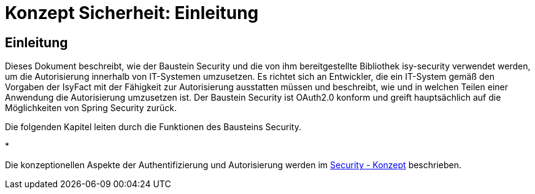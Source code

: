 = Konzept Sicherheit: Einleitung

// tag::inhalt[]
[[einleitung]]
== Einleitung

Dieses Dokument beschreibt, wie der Baustein Security und die von ihm bereitgestellte Bibliothek isy-security verwendet werden, um die Autorisierung innerhalb von IT-Systemen umzusetzen.
Es richtet sich an Entwickler, die ein IT-System gemäß den Vorgaben der IsyFact mit der Fähigkeit zur Autorisierung ausstatten müssen und beschreibt, wie und in welchen Teilen einer Anwendung die Autorisierung umzusetzen ist.
Der Baustein Security ist OAuth2.0 konform und greift hauptsächlich auf die Möglichkeiten von Spring Security zurück.

Die folgenden Kapitel leiten durch die Funktionen des Bausteins Security.

*

Die konzeptionellen Aspekte der Authentifizierung und Autorisierung werden im xref:isy-security:konzept/master.adoc[Security - Konzept] beschrieben.

// end::inhalt[]